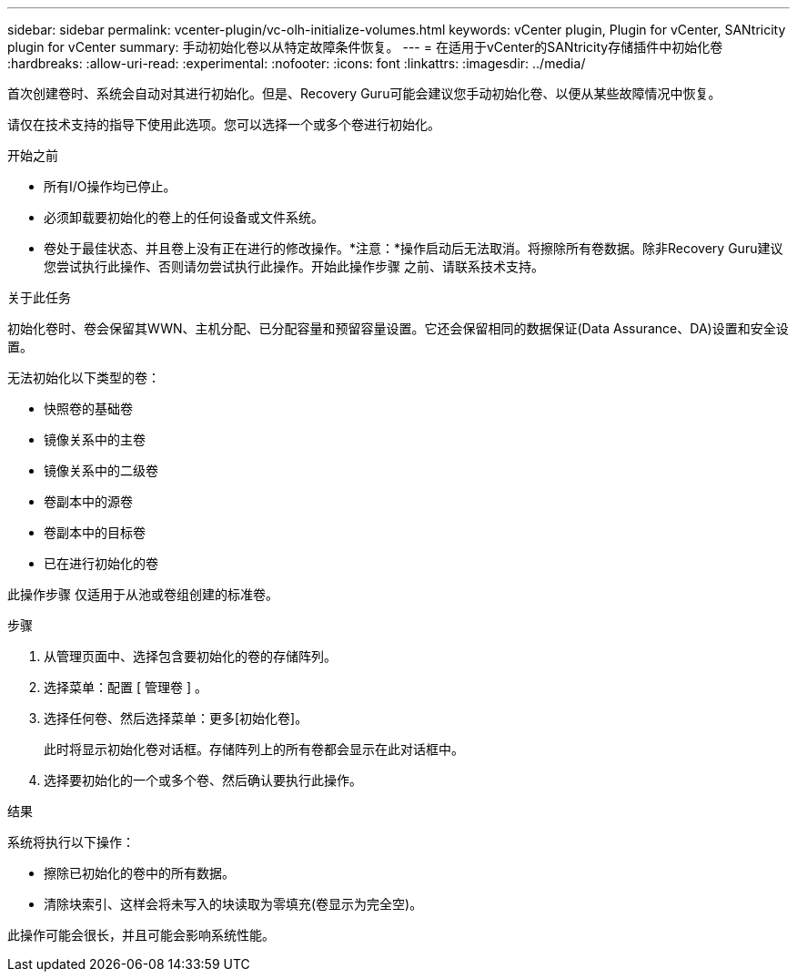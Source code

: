 ---
sidebar: sidebar 
permalink: vcenter-plugin/vc-olh-initialize-volumes.html 
keywords: vCenter plugin, Plugin for vCenter, SANtricity plugin for vCenter 
summary: 手动初始化卷以从特定故障条件恢复。 
---
= 在适用于vCenter的SANtricity存储插件中初始化卷
:hardbreaks:
:allow-uri-read: 
:experimental: 
:nofooter: 
:icons: font
:linkattrs: 
:imagesdir: ../media/


[role="lead"]
首次创建卷时、系统会自动对其进行初始化。但是、Recovery Guru可能会建议您手动初始化卷、以便从某些故障情况中恢复。

请仅在技术支持的指导下使用此选项。您可以选择一个或多个卷进行初始化。

.开始之前
* 所有I/O操作均已停止。
* 必须卸载要初始化的卷上的任何设备或文件系统。
* 卷处于最佳状态、并且卷上没有正在进行的修改操作。*注意：*操作启动后无法取消。将擦除所有卷数据。除非Recovery Guru建议您尝试执行此操作、否则请勿尝试执行此操作。开始此操作步骤 之前、请联系技术支持。


.关于此任务
初始化卷时、卷会保留其WWN、主机分配、已分配容量和预留容量设置。它还会保留相同的数据保证(Data Assurance、DA)设置和安全设置。

无法初始化以下类型的卷：

* 快照卷的基础卷
* 镜像关系中的主卷
* 镜像关系中的二级卷
* 卷副本中的源卷
* 卷副本中的目标卷
* 已在进行初始化的卷


此操作步骤 仅适用于从池或卷组创建的标准卷。

.步骤
. 从管理页面中、选择包含要初始化的卷的存储阵列。
. 选择菜单：配置 [ 管理卷 ] 。
. 选择任何卷、然后选择菜单：更多[初始化卷]。
+
此时将显示初始化卷对话框。存储阵列上的所有卷都会显示在此对话框中。

. 选择要初始化的一个或多个卷、然后确认要执行此操作。


.结果
系统将执行以下操作：

* 擦除已初始化的卷中的所有数据。
* 清除块索引、这样会将未写入的块读取为零填充(卷显示为完全空)。


此操作可能会很长，并且可能会影响系统性能。
